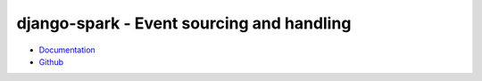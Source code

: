 ==========================================
django-spark - Event sourcing and handling
==========================================

.. image:: https://travis-ci.org/matthiask/django-spark.png?branch=master
   :target: https://travis-ci.org/matthiask/django-spark

- `Documentation <https://django-spark.readthedocs.io>`_
- `Github <https://github.com/matthiask/django-spark/>`_

